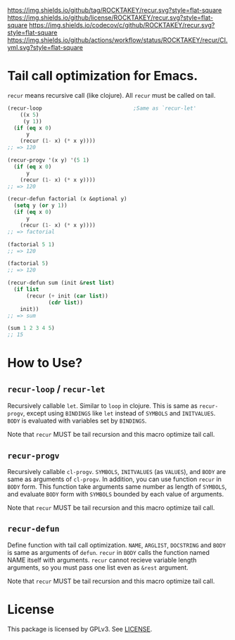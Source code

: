[[https://github.com/ROCKTAKEY/recur][https://img.shields.io/github/tag/ROCKTAKEY/recur.svg?style=flat-square]]
[[file:LICENSE][https://img.shields.io/github/license/ROCKTAKEY/recur.svg?style=flat-square]]
[[https://codecov.io/gh/ROCKTAKEY/recur?branch=master][https://img.shields.io/codecov/c/github/ROCKTAKEY/recur.svg?style=flat-square]]
[[https://github.com/ROCKTAKEY/recur/actions][https://img.shields.io/github/actions/workflow/status/ROCKTAKEY/recur/CI.yml.svg?style=flat-square]]
[[https://melpa.org/#/recur][file:https://melpa.org/packages/recur-badge.svg]]
* Tail call optimization for Emacs.
  =recur= means recursive call (like clojure). All =recur= must be called on tail.
  #+begin_src emacs-lisp
    (recur-loop                             ;Same as `recur-let'
        ((x 5)
         (y 1))
      (if (eq x 0)
          y
        (recur (1- x) (* x y))))
    ;; => 120

    (recur-progv '(x y) '(5 1)
      (if (eq x 0)
          y
        (recur (1- x) (* x y))))
    ;; => 120

    (recur-defun factorial (x &optional y)
      (setq y (or y 1))
      (if (eq x 0)
          y
        (recur (1- x) (* x y))))
    ;; => factorial

    (factorial 5 1)
    ;; => 120

    (factorial 5)
    ;; => 120

    (recur-defun sum (init &rest list)
      (if list
          (recur (+ init (car list))
                 (cdr list))
        init))
    ;; => sum

    (sum 1 2 3 4 5)
    ;; 15

  #+end_src
* How to Use?
** =recur-loop= / =recur-let=
   Recursively callable =let=.  Similar to =loop= in clojure.
   This is same as =recur-progv=, except using =BINDINGS= like =let= instead of
   =SYMBOLS= and =INITVALUES=.  =BODY= is evaluated with variables set by =BINDINGS=.

   Note that =recur= MUST be tail recursion and this macro optimize tail call.

** =recur-progv=
   Recursively callable =cl-progv=.
   =SYMBOLS=, =INITVALUES= (as =VALUES=), and =BODY= are same as arguments of =cl-progv=.
   In addition, you can use function =recur= in =BODY= form.  This function take
   arguments same number as length of =SYMBOLS=, and evaluate =BODY= form with =SYMBOLS=
   bounded by each value of arguments.

   Note that =recur= MUST be tail recursion and this macro optimize tail call.

** =recur-defun=
   Define function with tail call optimization.
   =NAME=, =ARGLIST=, =DOCSTRING= and =BODY= is same as arguments of =defun=.
   =recur= in =BODY= calls the function named NAME itself with arguments.
   =recur= cannot recieve variable length arguments, so you must pass one list
   even as =&rest= argument.

   Note that =recur= MUST be tail recursion and this macro optimize tail call.

* License
  This package is licensed by GPLv3. See [[file:LICENSE][LICENSE]].
